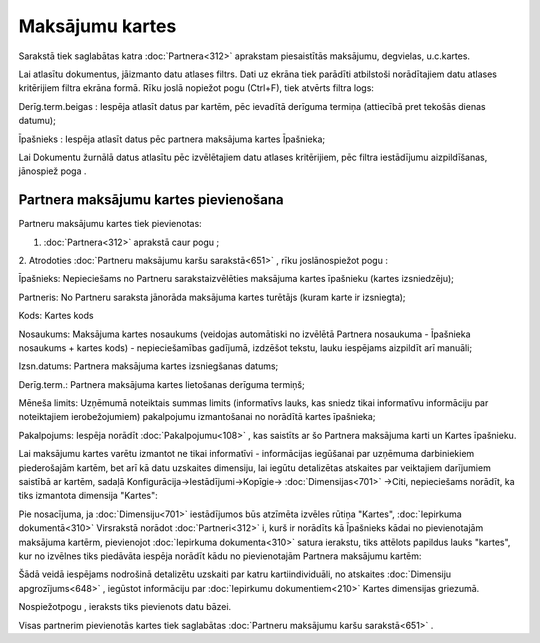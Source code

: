 .. 651 Maksājumu kartes******************** 


Sarakstā tiek saglabātas katra :doc:`Partnera<312>` aprakstam
piesaistītās maksājumu, degvielas, u.c.kartes.

Lai atlasītu dokumentus, jāizmanto datu atlases filtrs. Dati uz ekrāna
tiek parādīti atbilstoši norādītajiem datu atlases kritērijiem filtra
ekrāna formā. Rīku joslā nopiežot pogu |images_ozols/24535.gif|
(Ctrl+F), tiek atvērts filtra logs:



|images_ozols/26102.png|



Derīg.term.beigas : Iespēja atlasīt datus par kartēm, pēc ievadītā
derīguma termiņa (attiecībā pret tekošās dienas datumu);

Īpašnieks : Iespēja atlasīt datus pēc partnera maksājuma kartes
Īpašnieka;



Lai Dokumentu žurnālā datus atlasītu pēc izvēlētajiem datu atlases
kritērijiem, pēc filtra iestādījumu aizpildīšanas, jānospiež poga
|images_ozols/25944.png| .



Partnera maksājumu kartes pievienošana
++++++++++++++++++++++++++++++++++++++

Partneru maksājumu kartes tiek pievienotas:

1. :doc:`Partnera<312>` aprakstā caur pogu |images_ozols/25716.png| ;

2. Atrodoties :doc:`Partneru maksājumu karšu sarakstā<651>` , rīku
joslānospiežot pogu |images_ozols/25605.png| :



|images_ozols/26104.png|



Īpašnieks: Nepieciešams no Partneru sarakstaizvēlēties maksājuma
kartes īpašnieku (kartes izsniedzēju);

Partneris: No Partneru saraksta jānorāda maksājuma kartes turētājs
(kuram karte ir izsniegta);

Kods: Kartes kods

Nosaukums: Maksājuma kartes nosaukums (veidojas automātiski no
izvēlētā Partnera nosaukuma - Īpašnieka nosaukums + kartes kods) -
nepieciešamības gadījumā, izdzēšot tekstu, lauku iespējams aizpildīt
arī manuāli;

Izsn.datums: Partnera maksājuma kartes izsniegšanas datums;

Derīg.term.: Partnera maksājuma kartes lietošanas derīguma termiņš;

Mēneša limits: Uzņēmumā noteiktais summas limits (informatīvs lauks,
kas sniedz tikai informatīvu informāciju par noteiktajiem
ierobežojumiem) pakalpojumu izmantošanai no norādītā kartes īpašnieka;

Pakalpojums: Iespēja norādīt :doc:`Pakalpojumu<108>` , kas saistīts ar
šo Partnera maksājuma karti un Kartes īpašnieku.



|images_ozols/24545.gif| Lai maksājumu kartes varētu izmantot ne tikai
informatīvi - informācijas iegūšanai par uzņēmuma darbiniekiem
piederošajām kartēm, bet arī kā datu uzskaites dimensiju, lai iegūtu
detalizētas atskaites par veiktajiem darījumiem saistībā ar kartēm,
sadaļā Konfigurācija->Iestādījumi->Kopīgie-> :doc:`Dimensijas<701>`
->Citi, nepieciešams norādīt, ka tiks izmantota dimensija "Kartes":



|images_ozols/26105.png|



|images_ozols/24545.gif| Pie nosacījuma, ja :doc:`Dimensiju<701>`
iestādījumos būs atzīmēta izvēles rūtiņa "Kartes", :doc:`Iepirkuma
dokumentā<310>` Virsrakstā norādot :doc:`Partneri<312>` i, kurš ir
norādīts kā Īpašnieks kādai no pievienotajām maksājuma kartērm,
pievienojot :doc:`Iepirkuma dokumenta<310>` satura ierakstu, tiks
attēlots papildus lauks "kartes", kur no izvēlnes tiks piedāvāta
iespēja norādīt kādu no pievienotajām Partnera maksājumu kartēm:



|images_ozols/26106.png|



Šādā veidā iespējams nodrošinā detalizētu uzskaiti par katru
kartiindividuāli, no atskaites :doc:`Dimensiju apgrozījums<648>` ,
iegūstot informāciju par :doc:`Iepirkumu dokumentiem<210>` Kartes
dimensijas griezumā.



Nospiežotpogu |images_ozols/25621.png| , ieraksts tiks pievienots datu
bāzei.



Visas partnerim pievienotās kartes tiek saglabātas :doc:`Partneru
maksājumu karšu sarakstā<651>` .

.. |images_ozols/24535.gif| image:: images_ozols/24535.gif
       :scale: 100%

.. |images_ozols/26102.png| image:: images_ozols/26102.png
       :scale: 100%

.. |images_ozols/25944.png| image:: images_ozols/25944.png
       :scale: 100%

.. |images_ozols/25716.png| image:: images_ozols/25716.png
       :scale: 100%

.. |images_ozols/25605.png| image:: images_ozols/25605.png
       :scale: 100%

.. |images_ozols/26104.png| image:: images_ozols/26104.png
       :scale: 100%

.. |images_ozols/24545.gif| image:: images_ozols/24545.gif
       :scale: 100%

.. |images_ozols/26105.png| image:: images_ozols/26105.png
       :scale: 100%

.. |images_ozols/24545.gif| image:: images_ozols/24545.gif
       :scale: 100%

.. |images_ozols/26106.png| image:: images_ozols/26106.png
       :scale: 100%

.. |images_ozols/25621.png| image:: images_ozols/25621.png
       :scale: 100%

 